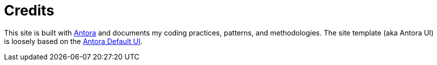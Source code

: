 = Credits
:page-date: 2025-09-01

This site is built with https://antora.org[Antora^] and documents my coding practices, patterns, and methodologies. The site template (aka Antora UI) is loosely based on the https://docs.antora.org/antora-ui-default/[Antora Default UI].

////
Also credit: Bulma, Hyvor Talk, and Netlify.
////
